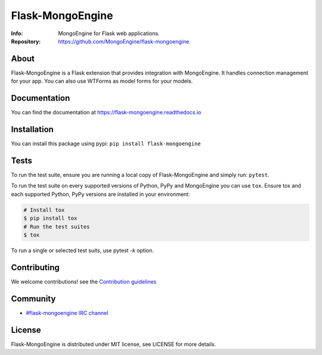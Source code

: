 =================
Flask-MongoEngine
=================
:Info: MongoEngine for Flask web applications.
:Repository: https://github.com/MongoEngine/flask-mongoengine

.. image:: https://travis-ci.org/MongoEngine/flask-mongoengine.svg?branch=master
  :target: https://travis-ci.org/MongoEngine/flask-mongoengine

.. image:: https://coveralls.io/repos/github/MongoEngine/flask-mongoengine/badge.svg?branch=master
  :target: https://coveralls.io/github/MongoEngine/flask-mongoengine?branch=master

About
=====
Flask-MongoEngine is a Flask extension that provides integration with MongoEngine. It handles connection management for your app.
You can also use WTForms as model forms for your models.

Documentation
=============
You can find the documentation at https://flask-mongoengine.readthedocs.io

Installation
============
You can install this package using pypi: ``pip install flask-mongoengine``

Tests
=====
To run the test suite, ensure you are running a local copy of Flask-MongoEngine
and simply run: ``pytest``.

To run the test suite on every supported versions of Python, PyPy and MongoEngine you can use ``tox``.
Ensure tox and each supported Python, PyPy versions are installed in your environment:

.. code-block:: shell

    # Install tox
    $ pip install tox
    # Run the test suites
    $ tox

To run a single or selected test suits, use pytest `-k` option.

Contributing
============
We welcome contributions! see  the `Contribution guidelines <https://github.com/MongoEngine/flask-mongoengine/blob/master/CONTRIBUTING.rst>`_

Community
=========
- `#flask-mongoengine IRC channel <http://webchat.freenode.net/?channels=flask-mongoengine>`_

License
=======
Flask-MongoEngine is distributed under MIT license, see LICENSE for more details.
